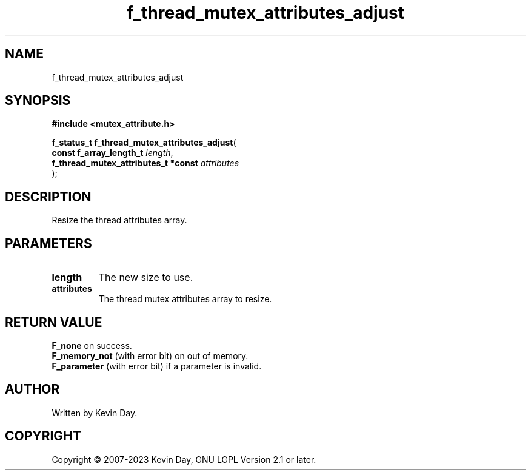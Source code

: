 .TH f_thread_mutex_attributes_adjust "3" "July 2023" "FLL - Featureless Linux Library 0.6.6" "Library Functions"
.SH "NAME"
f_thread_mutex_attributes_adjust
.SH SYNOPSIS
.nf
.B #include <mutex_attribute.h>
.sp
\fBf_status_t f_thread_mutex_attributes_adjust\fP(
    \fBconst f_array_length_t             \fP\fIlength\fP,
    \fBf_thread_mutex_attributes_t *const \fP\fIattributes\fP
);
.fi
.SH DESCRIPTION
.PP
Resize the thread attributes array.
.SH PARAMETERS
.TP
.B length
The new size to use.

.TP
.B attributes
The thread mutex attributes array to resize.

.SH RETURN VALUE
.PP
\fBF_none\fP on success.
.br
\fBF_memory_not\fP (with error bit) on out of memory.
.br
\fBF_parameter\fP (with error bit) if a parameter is invalid.
.SH AUTHOR
Written by Kevin Day.
.SH COPYRIGHT
.PP
Copyright \(co 2007-2023 Kevin Day, GNU LGPL Version 2.1 or later.

